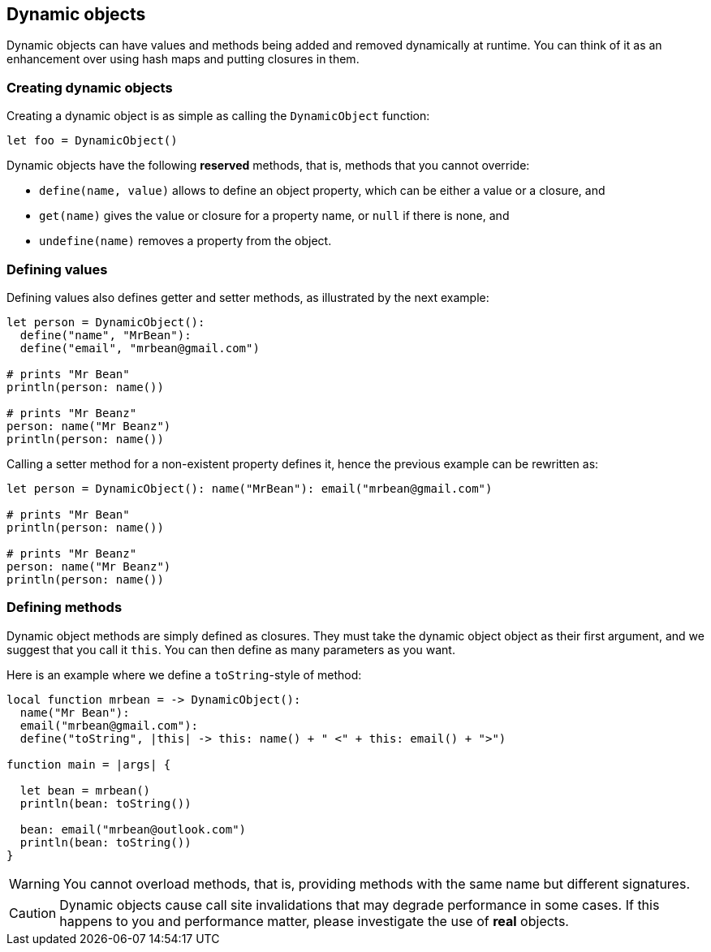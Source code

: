 == Dynamic objects ==

Dynamic objects can have values and methods being added and removed dynamically at runtime. You can
think of it as an enhancement over using hash maps and putting closures in them.

=== Creating dynamic objects ===

Creating a dynamic object is as simple as calling the `DynamicObject` function:

[source,text]
----
let foo = DynamicObject()
----

Dynamic objects have the following *reserved* methods, that is, methods that you cannot override:

- `define(name, value)` allows to define an object property, which can be either a value or a
  closure, and
- `get(name)` gives the value or closure for a property name, or `null` if there is none, and
- `undefine(name)` removes a property from the object.

=== Defining values ===

Defining values also defines getter and setter methods, as illustrated by the next example:

[source,text]
----
let person = DynamicObject(): 
  define("name", "MrBean"):
  define("email", "mrbean@gmail.com")

# prints "Mr Bean"
println(person: name())

# prints "Mr Beanz"
person: name("Mr Beanz")
println(person: name())
----

Calling a setter method for a non-existent property defines it, hence the previous example can be
rewritten as:

[source,text]
----
let person = DynamicObject(): name("MrBean"): email("mrbean@gmail.com")

# prints "Mr Bean"
println(person: name())

# prints "Mr Beanz"
person: name("Mr Beanz")
println(person: name())
----

=== Defining methods ===

Dynamic object methods are simply defined as closures. They must take the dynamic object object as
their first argument, and we suggest that you call it `this`. You can then define as many parameters
as you want.

Here is an example where we define a `toString`-style of method:

[source,text]
----
local function mrbean = -> DynamicObject(): 
  name("Mr Bean"): 
  email("mrbean@gmail.com"):
  define("toString", |this| -> this: name() + " <" + this: email() + ">")

function main = |args| {  

  let bean = mrbean()
  println(bean: toString())

  bean: email("mrbean@outlook.com")
  println(bean: toString())
}
----

WARNING: You cannot overload methods, that is, providing methods with the same name but different
signatures.

CAUTION: Dynamic objects cause call site invalidations that may degrade performance in some cases.
If this happens to you and performance matter, please investigate the use of *real* objects.

